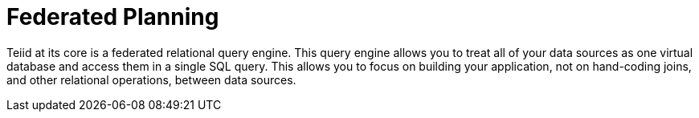 
= Federated Planning

Teiid at its core is a federated relational query engine. This query engine allows you to treat all of your data sources as one virtual database and access them in a single SQL query. This allows you to focus on building your application, not on hand-coding joins, and other relational operations, between data sources.


